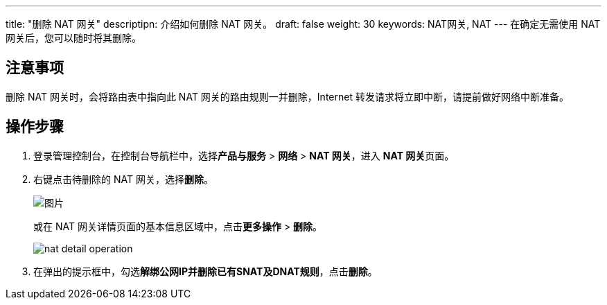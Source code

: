 ---
title: "删除 NAT 网关"
descriptipn: 介绍如何删除 NAT 网关。
draft: false
weight: 30
keywords: NAT网关, NAT
---
在确定无需使用 NAT 网关后，您可以随时将其删除。

// ，包年包月类型的NAT网关不支持删除操作

== 注意事项

删除 NAT 网关时，会将路由表中指向此 NAT 网关的路由规则一并删除，Internet 转发请求将立即中断，请提前做好网络中断准备。

== 操作步骤

. 登录管理控制台，在控制台导航栏中，选择**产品与服务** > *网络* > *NAT 网关*，进入 **NAT 网关**页面。
. 右键点击待删除的 NAT 网关，选择**删除**。
+
image::/images/cloud_service/network/nat/mdy_nat.png[图片]
+
或在 NAT 网关详情页面的基本信息区域中，点击**更多操作** > *删除*。
+
image::/images/cloud_service/network/nat/nat_detail_operation.png[]

. 在弹出的提示框中，勾选**解绑公网IP并删除已有SNAT及DNAT规则**，点击**删除**。

